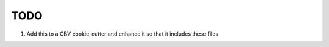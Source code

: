 TODO
===========

1. Add this to a CBV cookie-cutter and enhance it so that it includes these files


